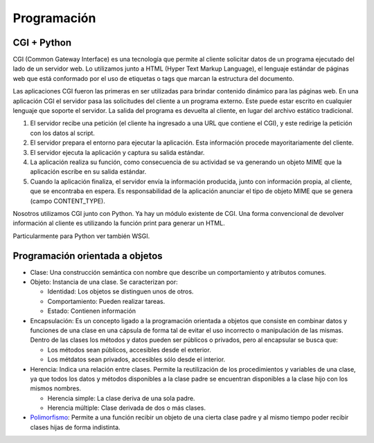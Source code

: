 Programación
============

CGI + Python
------------

CGI (Common Gateway Interface) es una tecnología que permite al cliente
solicitar datos de un programa ejecutado del lado de un servidor web. Lo
utilizamos junto a HTML (Hyper Text Markup Language), el lenguaje estándar de
páginas web que está conformado por el uso de etiquetas o tags que marcan la
estructura del documento.

Las aplicaciones CGI fueron las primeras en ser utilizadas para brindar
contenido dinámico para las páginas web. En una aplicación CGI el servidor pasa
las solicitudes del cliente a un programa externo. Este puede estar escrito en
cualquier lenguaje que soporte el servidor. La salida del programa es devuelta
al cliente, en lugar del archivo estático tradicional.

1. El servidor recibe una petición (el cliente ha ingresado a una URL que
   contiene el CGI), y este redirige la petición con los datos al script.

2. El servidor prepara el entorno para ejecutar la aplicación. Esta información
   procede mayoritariamente del cliente.

3. El servidor ejecuta la aplicación y captura su salida estándar.

4. La aplicación realiza su función, como consecuencia de su actividad se va
   generando un objeto MIME que la aplicación escribe en su salida estándar.

5. Cuando la aplicación finaliza, el servidor envía la información producida,
   junto con información propia, al cliente, que se encontraba en espera. Es
   responsabilidad de la aplicación anunciar el tipo de objeto MIME que se
   genera (campo CONTENT_TYPE).

Nosotros utilizamos CGI junto con Python. Ya hay un módulo existente de CGI. Una
forma convencional de devolver información al cliente es utilizando la función
print para generar un HTML.

Particularmente para Python ver también WSGI.

Programación orientada a objetos
--------------------------------

- Clase: Una construcción semántica con nombre que describe un comportamiento y
  atributos comunes.

- Objeto: Instancia de una clase. Se caracterizan por:

  - Identidad: Los objetos se distinguen unos de otros.

  - Comportamiento: Pueden realizar tareas.

  - Estado: Contienen información

- Encapsulación: Es un concepto ligado a la programación orientada a objetos que
  consiste en combinar datos y funciones de una clase en una cápsula de forma
  tal de evitar el uso incorrecto o manipulación de las mismas. Dentro de las
  clases los métodos y datos pueden ser públicos o privados, pero al encapsular
  se busca que:

  - Los métodos sean públicos, accesibles desde el exterior.

  - Los métdatos sean privados, accesibles sólo desde el interior.

- Herencia: Indica una relación entre clases. Permite la reutilización de los
  procedimientos y variables de una clase, ya que todos los datos y métodos
  disponibles a la clase padre se encuentran disponibles a la clase hijo con los
  mismos nombres.

  - Herencia simple: La clase deriva de una sola padre.

  - Herencia múltiple: Clase derivada de dos o más clases.

- `Polimorfismo <https://en.m.wikipedia.org/wiki/Object-oriented_programming#Polymorphism>`_:
  Permite a una función recibir un objeto de una cierta clase padre
  y al mismo tiempo poder recibir clases hijas de forma indistinta.
